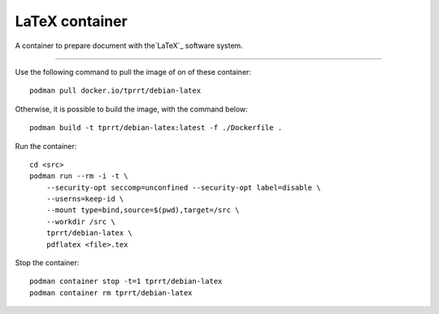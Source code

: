 ===============
LaTeX container
===============

A container to prepare document with the`LaTeX`_ software system.

----

Use the following command to pull the image of on of these container:

::

    podman pull docker.io/tprrt/debian-latex


Otherwise, it is possible to build the image, with the command below:

::

    podman build -t tprrt/debian-latex:latest -f ./Dockerfile .


Run the container:

::

    cd <src>
    podman run --rm -i -t \
        --security-opt seccomp=unconfined --security-opt label=disable \
        --userns=keep-id \
        --mount type=bind,source=$(pwd),target=/src \
        --workdir /src \
        tprrt/debian-latex \
        pdflatex <file>.tex


Stop the container:

::

    podman container stop -t=1 tprrt/debian-latex
    podman container rm tprrt/debian-latex


.. _LaTeX: https://www.latex-project.org/
